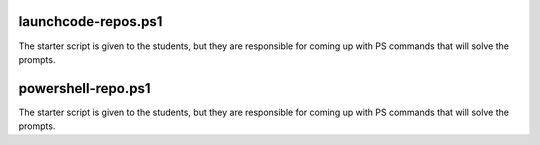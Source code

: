 
.. ::

   $subscribersCount = (Invoke-RestMethod -URI https://api.github.com/repos/powershell/powershell).subscribers_count
   (Invoke-RestMethod -URI 'https://api.github.com/repos/powershell/powershell/subscribers?page=1&per_page=100').Length
   (Invoke-RestMethod -URI 'https://api.github.com/repos/powershell/powershell/subscribers?page=1&per_page=100').Length


   create a CSV that has the URL of the PR, a message tagging the user by their login name and thanking them

   of the last 100 PRs if it has been merged you need to record their login username, URL/name of PR, merged_at

   thank you PR merge bot (login username, messages their name, when the PR was created, when it was merged)

   100 PRs check if they have been merged, if so grab this info and add to a CSV (needs a CSV of merged PRs)

   bots that close stale issues (go through the last 1000 issues, mark down login username, issue url, last_updated)

   created_at vs updated_at (issues that are stale)

   issue_url, user login, created_at, updated_at; give them logic for if updated_at > 

   determine stale after so many days (make the days a variable so it can be changed in script very easily) 10 days

   generate message for bot based on how long the last updated_at is

   "Hey USERNAME it has been DAYS days since the last update to ISSUE_URL."

   "10 days it will remain open"

   "20 days we will close in 10 days"

   "30 days we are closing this issue"

   .. $three_months = $past.AddMonths(3)

   .. $ten_days = $past.addDays(10)

.. [datetime]$CreatedAt = $Issue.created_at

launchcode-repos.ps1
====================

The starter script is given to the students, but they are responsible for coming up with PS commands that will solve the prompts.

.. sourcecode:: none
   :caption: launchcode-repos.ps1

   # how many repositories are returned when making a GET request to ``https://api.github.com/orgs/launchcodeeducation/repos``?
   # the answer is 30
   (Invoke-RestMethod -URI https://api.github.com/orgs/launchcodeeducation/repos).Length

   # what are the names of the repositories returned by a GET request to ``https://api.github.com/orgs/launchcodeeducation/repos``?
   (Invoke-RestMethod -URI https://api.github.com/orgs/launchcodeeducation/repos) | Select-Object -Property name

   # save all the names of the repositories in alphabetical order as a CSV file named ``launchcode-education-repo-names.csv``
   (Invoke-RestMethod -URI https://api.github.com/orgs/launchcodeeducation/repos) | Select-Object -Property Name | Sort-Object -Property Name | Export-Csv launchcode-education-repo-names.csv

   # are there any issues attached to the first repository in the list?
   (Invoke-RestMethod -URI https://api.github.com/orgs/launchcodeeducation/repos)[0].has_issues

   # what is the issues_url for the first repository in the list?
   # the answer is https://api.github.com/repos/LaunchCodeEducation/cs50x-live/issues
   (Invoke-RestMethod -URI https://api.github.com/orgs/launchcodeeducation/repos)[0].issues_url

   # make a new request to that issues_url
   Invoke-RestMethod -URI https://api.github.com/repos/LaunchCodeEducation/cs50x-live/issues

   # how many issues are found # the answer is 27
   (Invoke-RestMethod -URI https://api.github.com/repos/LaunchCodeEducation/cs50x-live/issues).Length

   # how would you access the 5th issues of this list
   (Invoke-RestMethod -URI https://api.github.com/repos/LaunchCodeEducation/cs50x-live/issues)[4]

   # what is the id, title, and URL for the fifth issues in this list?
   (Invoke-RestMethod -URI https://api.github.com/repos/LaunchCodeEducation/cs50x-live/issues)[4] | Format-Table -Property id,title,url

   # can also just fire 3 separate requests to solve the last prompt
   (Invoke-RestMethod -URI https://api.github.com/repos/LaunchCodeEducation/cs50x-live/issues)[4].id
   (Invoke-RestMethod -URI https://api.github.com/repos/LaunchCodeEducation/cs50x-live/issues)[4].title
   (Invoke-RestMethod -URI https://api.github.com/repos/LaunchCodeEducation/cs50x-live/issues)[4].url

   # upon answering all the questions students should save their results in a script and push it to GitHub


powershell-repo.ps1
===================

The starter script is given to the students, but they are responsible for coming up with PS commands that will solve the prompts.

.. sourcecode:: none
   :caption: powershell-repo.ps1

   # powershell/powershell
   # https://api.github.com/repos/powershell/powershell

   # Invoke-RestMethod -URI https://api.github.com/repos/powershell/powershell

   # how many github users are watching the powershell repo and how many users have subscribed to the powershell repo
   (Invoke-RestMethod -URI https://api.github.com/repos/powershell/powershell).watchers_count 
   (Invoke-RestMethod -URI https://api.github.com/repos/powershell/powershell).subscribers_count

   (Invoke-RestMethod -URI https://api.github.com/repos/powershell/powershell) | Format-Table -Property watchers_count,subscribers_count

   # when was the repo created
   (Invoke-RestMethod -URI https://api.github.com/repos/powershell/powershell).created_at

   # what is the subscribers URL
   (Invoke-RestMethod -URI https://api.github.com/repos/powershell/powershell).subscribers_url

   # how many users are returned when you make a request to the subscribers url?
   (Invoke-RestMethod -URI https://api.github.com/repos/PowerShell/PowerShell/subscribers).Length

   # what are the login usernames of the subscribers found at that URL in alphabetical order
   (Invoke-RestMethod -URI https://api.github.com/repos/PowerShell/PowerShell/subscribers) | Select-Object -Property login | Sort-Object -Property login

   # what was the login name of the most recent commit?
   (Invoke-RestMethod -URI https://api.github.com/repos/PowerShell/PowerShell/commits)[0].author.login

   # when was the most recent pull request created and has it been merged?
   (Invoke-RestMethod -URI https://api.github.com/repos/PowerShell/PowerShell/pulls)[0] | Select-Object -Property created_at,merged_at

   # what was the login name of the user that made the most recent pull request, and what is the URL to their profile
   (Invoke-RestMethod -URI https://api.github.com/repos/PowerShell/PowerShell/pulls)[0].user.login
   (Invoke-RestMethod -URI https://api.github.com/repos/PowerShell/PowerShell/pulls)[0].user.url

   (Invoke-RestMethod -URI https://api.github.com/repos/PowerShell/PowerShell/pulls)[0].user | Select-Object -Property login,url